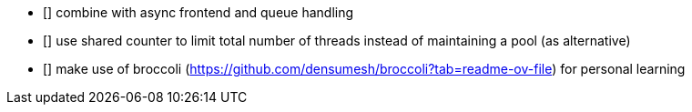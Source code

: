 * [] combine with async frontend and queue handling
* [] use shared counter to limit total number of threads instead of maintaining a pool (as alternative)
* [] make use of broccoli (https://github.com/densumesh/broccoli?tab=readme-ov-file) for personal learning
